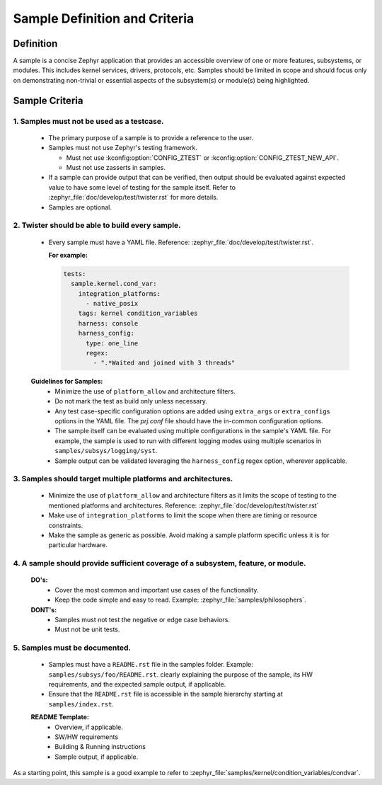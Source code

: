 .. _definition_and_criteria:

Sample Definition and Criteria
##############################

Definition
==========

A sample is a concise Zephyr application that provides an accessible overview of one or
more features, subsystems, or modules. This includes kernel services, drivers, protocols, etc.
Samples should be limited in scope and should focus only on demonstrating non-trivial or
essential aspects of the subsystem(s) or module(s) being highlighted.

Sample Criteria
===============

1. Samples must not be used as a testcase.
++++++++++++++++++++++++++++++++++++++++++
  * The primary purpose of a sample is to provide a reference to the user.
  * Samples must not use Zephyr's testing framework.

    * Must not use :kconfig:option:`CONFIG_ZTEST` or :kconfig:option:`CONFIG_ZTEST_NEW_API`.
    * Must not use zasserts in samples.

  * If a sample can provide output that can be verified, then output should be evaluated against
    expected value to have some level of testing for the sample itself.
    Refer to :zephyr_file:`doc/develop/test/twister.rst` for more details.
  * Samples are optional.

2. Twister should be able to build every sample.
++++++++++++++++++++++++++++++++++++++++++++++++
  * Every sample must have a YAML file. Reference: :zephyr_file:`doc/develop/test/twister.rst`.

    **For example:**

    .. code-block:: yaml

      tests:
        sample.kernel.cond_var:
          integration_platforms:
            - native_posix
          tags: kernel condition_variables
          harness: console
          harness_config:
            type: one_line
            regex:
              - ".*Waited and joined with 3 threads"

  **Guidelines for Samples:**
    * Minimize the use of ``platform_allow`` and architecture filters.
    * Do not mark the test as build only unless necessary.
    * Any test case-specific configuration options are added using ``extra_args`` or
      ``extra_configs`` options in the YAML file. The `prj.conf` file should have the in-common
      configuration options.
    * The sample itself can be evaluated using multiple configurations in the sample's YAML file.
      For example, the sample is used to run with different logging modes using multiple scenarios
      in ``samples/subsys/logging/syst``.
    * Sample output can be validated leveraging the ``harness_config`` regex option,
      wherever applicable.

3. Samples should target multiple platforms and architectures.
++++++++++++++++++++++++++++++++++++++++++++++++++++++++++++++
  * Minimize the use of ``platform_allow`` and architecture filters as it limits the scope
    of testing to the mentioned platforms and architectures.
    Reference: :zephyr_file:`doc/develop/test/twister.rst`
  * Make use of ``integration_platforms`` to limit the scope when there are timing or
    resource constraints.
  * Make the sample as generic as possible. Avoid making a sample platform specific unless it is
    for particular hardware.

4. A sample should provide sufficient coverage of a subsystem, feature, or module.
++++++++++++++++++++++++++++++++++++++++++++++++++++++++++++++++++++++++++++++++++
  **DO's:**
    * Cover the most common and important use cases of the functionality.
    * Keep the code simple and easy to read. Example: :zephyr_file:`samples/philosophers`.

  **DONT's:**
    * Samples must not test the negative or edge case behaviors.
    * Must not be unit tests.

5. Samples must be documented.
++++++++++++++++++++++++++++++
  * Samples must have a ``README.rst`` file in the samples folder.
    Example: ``samples/subsys/foo/README.rst``. clearly explaining the purpose of the sample, its
    HW requirements, and the expected sample output, if applicable.
  * Ensure that the ``README.rst`` file is accessible in the sample hierarchy starting at
    ``samples/index.rst``.

  **README Template:**
    * Overview, if applicable.
    * SW/HW requirements
    * Building & Running instructions
    * Sample output, if applicable.


As a starting point, this sample is a good example to refer to
:zephyr_file:`samples/kernel/condition_variables/condvar`.
